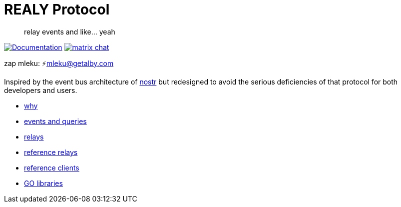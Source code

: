 = REALY Protocol

____

relay events and like… yeah

____

image:https://img.shields.io/badge/godoc-documentation-blue.svg[Documentation,link=https://pkg.go.dev/protocol.realy.lol]
image:https://img.shields.io/badge/matrix-chat-green.svg[matrix chat,link=https://matrix.to/#/#realy-general:matrix.org]

zap mleku: ⚡️mleku@getalby.com

Inspired by the event bus architecture of https://github.com/nostr-protocol[nostr] but redesigned to avoid the
serious deficiencies of that protocol for both developers and users.

* link:./doc/why.md[why]
* link:./doc/events_queries.md[events and queries]
* link:./doc/relays.md[relays]
* link:./relays/readme.md[reference relays]
* link:./clients/readme.md[reference clients]
* link:./pkg/readme.md[GO libraries]